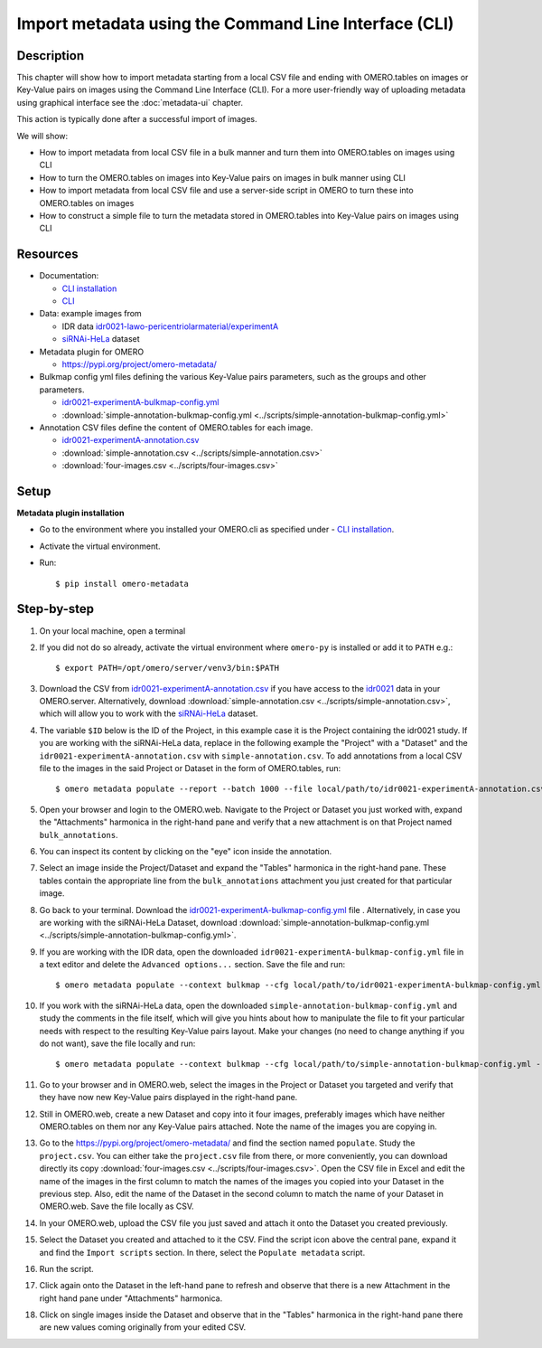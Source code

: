 Import metadata using the Command Line Interface (CLI)
======================================================

Description
-----------

This chapter will show how to import metadata starting from a local CSV file and ending with OMERO.tables on images or Key-Value pairs on images using the Command Line Interface (CLI). For a more user-friendly way of uploading metadata using graphical interface see the :doc:`metadata-ui` chapter.

This action is typically done after a successful import of images.

We will show:

- How to import metadata from local CSV file in a bulk manner and turn them into OMERO.tables on images using CLI

- How to turn the OMERO.tables on images into Key-Value pairs on images in bulk manner using CLI

- How to import metadata from local CSV file and use a server-side script in OMERO to turn these into OMERO.tables on images

- How to construct a simple file to turn the metadata stored in OMERO.tables into Key-Value pairs on images using CLI

Resources
---------

-  Documentation:

   -  `CLI installation <https://docs.openmicroscopy.org/omero/latest/users/cli/installation.html>`_

   -  `CLI <https://docs.openmicroscopy.org/omero/latest/users/cli/index.html>`__

-  Data: example images from

   -  IDR data `idr0021-lawo-pericentriolarmaterial/experimentA <https://idr.openmicroscopy.org/webclient/?show=project-51>`_
   -  `siRNAi-HeLa <https://downloads.openmicroscopy.org/images/DV/siRNAi-HeLa/>`_ dataset

-  Metadata plugin for OMERO

   - https://pypi.org/project/omero-metadata/

-  Bulkmap config yml files defining the various Key-Value pairs parameters, such as the groups and other parameters.

   - `idr0021-experimentA-bulkmap-config.yml <https://github.com/IDR/idr0021-lawo-pericentriolarmaterial/blob/9479af85f19487f215e3dfdd31a1b587370ed3cf/experimentA/idr0021-experimentA-bulkmap-config.yml>`_
   - :download:`simple-annotation-bulkmap-config.yml <../scripts/simple-annotation-bulkmap-config.yml>`

-  Annotation CSV files define the content of OMERO.tables for each image.

   - `idr0021-experimentA-annotation.csv <https://github.com/IDR/idr0021-lawo-pericentriolarmaterial/blob/9479af85f19487f215e3dfdd31a1b587370ed3cf/experimentA/idr0021-experimentA-annotation.csv>`_
   - :download:`simple-annotation.csv <../scripts/simple-annotation.csv>`
   - :download:`four-images.csv <../scripts/four-images.csv>`

Setup
-----

**Metadata plugin installation**

- Go to the environment where you installed your OMERO.cli as specified under - `CLI installation <https://docs.openmicroscopy.org/omero/latest/users/cli/installation.html>`_.

- Activate the virtual environment.

- Run::
    
    $ pip install omero-metadata

Step-by-step
------------

#.  On your local machine, open a terminal

#.  If you did not do so already, activate the virtual environment where ``omero-py`` is installed or add it to ``PATH`` e.g.::

    $ export PATH=/opt/omero/server/venv3/bin:$PATH

#.  Download the CSV from `idr0021-experimentA-annotation.csv <https://github.com/IDR/idr0021-lawo-pericentriolarmaterial/blob/9479af85f19487f215e3dfdd31a1b587370ed3cf/experimentA/idr0021-experimentA-annotation.csv>`_ if you have access to the `idr0021 <https://idr.openmicroscopy.org/webclient/?show=project-51>`_ data  in your OMERO.server. Alternatively, download :download:`simple-annotation.csv <../scripts/simple-annotation.csv>`, which will allow you to work with the `siRNAi-HeLa <https://downloads.openmicroscopy.org/images/DV/siRNAi-HeLa/>`_ dataset.

#.  The variable ``$ID​`` below is the ID of the ​Project, in this example case it is the Project containing the idr0021 study. If you are working with the siRNAi-HeLa data, replace in the following example the "Project" with a "Dataset" and the ``idr0021-experimentA-annotation.csv`` with ``simple-annotation.csv``. To add annotations from a local CSV file to the images in the said Project or Dataset in the form of OMERO.tables, run::
    
    $ omero metadata populate --report --batch 1000 --file local/path/to/idr0021-experimentA-annotation.csv Project:$ID

#.  Open your browser and login to the OMERO.web. Navigate to the Project or Dataset you just worked with, expand the "Attachments" harmonica in the right-hand pane and verify that a new attachment is on that Project named ``bulk_annotations``.

    |image0|

#.  You can inspect its content by clicking on the "eye" icon |image1| inside the annotation.

#.  Select an image inside the Project/Dataset and expand the "Tables" harmonica in the right-hand pane. These tables contain the appropriate line from the ``bulk_annotations`` attachment you just created for that particular image.

    |image2|

#.  Go back to your terminal. Download the `idr0021-experimentA-bulkmap-config.yml <https://github.com/IDR/idr0021-lawo-pericentriolarmaterial/blob/9479af85f19487f215e3dfdd31a1b587370ed3cf/experimentA/idr0021-experimentA-bulkmap-config.yml>`_ file . Alternatively, in case you are working with the siRNAi-HeLa Dataset, download :download:`simple-annotation-bulkmap-config.yml <../scripts/simple-annotation-bulkmap-config.yml>`.

#.  If you are working with the IDR data, open the downloaded ``idr0021-experimentA-bulkmap-config.yml`` file in a text editor and delete the ``Advanced options...`` section. Save the file and run::

    $ omero metadata populate --context bulkmap --cfg local/path/to/idr0021-experimentA-bulkmap-config.yml --batch 100 Project:$ID

#.  If you work with the siRNAi-HeLa data, open the downloaded ``simple-annotation-bulkmap-config.yml`` and study the comments in the file itself, which will give you hints about how to manipulate the file to fit your particular needs with respect to the resulting Key-Value pairs layout. Make your changes (no need to change anything if you do not want), save the file locally and run::

    $ omero metadata populate --context bulkmap --cfg local/path/to/simple-annotation-bulkmap-config.yml --batch 100 Dataset:$ID

#.  Go to your browser and in OMERO.web, select the images in the Project or Dataset you targeted and verify that they have now new Key-Value pairs displayed in the right-hand pane.

    |image3a|

#.  Still in OMERO.web, create a new Dataset and copy into it four images, preferably images which have neither OMERO.tables on them nor any Key-Value pairs attached. Note the name of the images you are copying in.

    |image4|

#.  Go to the https://pypi.org/project/omero-metadata/ and find the section named ``populate``. Study the ``project.csv``. You can either take the ``project.csv`` file from there, or more conveniently, you can download directly its copy :download:`four-images.csv <../scripts/four-images.csv>`. Open the CSV file in Excel and edit the name of the images in the first column to match the names of the images you copied into your Dataset in the previous step. Also, edit the name of the Dataset in the second column to match the name of your Dataset in OMERO.web. Save the file locally as CSV.

#.  In your OMERO.web, upload the CSV file you just saved and attach it onto the Dataset you created previously.

    |image5|

#.  Select the Dataset you created and attached to it the CSV. Find the script icon |image6| above the central pane, expand it and find the ``Import scripts`` section. In there, select the ``Populate metadata`` script.

    |image7| 

#.  Run the script.

#.  Click again onto the Dataset in the left-hand pane to refresh and observe that there is a new Attachment in the right hand pane under "Attachments" harmonica. 

    |image8|

#.  Click on single images inside the Dataset and observe that in the "Tables" harmonica in the right-hand pane there are new values coming originally from your edited CSV.

    |image9|


.. |image0| image:: images/metadata1.png
   :width: 4in
   :height: 1in

.. |image1| image:: images/metadata2.png
   :width: 0.35in
   :height: 0.3in

.. |image2| image:: images/metadata3.png
   :width: 4in
   :height: 3.5in

.. |image3a| image:: images/metadata3a.png
   :width: 4in
   :height: 3.3in

.. |image4| image:: images/metadata4.png
   :width: 5in
   :height: 1.5in

.. |image5| image:: images/metadata5.png
   :width: 4in
   :height: 1in

.. |image6| image:: images/metadata6.png
   :width: 0.35in
   :height: 0.3in

.. |image7| image:: images/metadata7.png
   :width: 2in
   :height: 0.7in

.. |image8| image:: images/metadata8.png
   :width: 4in
   :height: 1.3in

.. |image9| image:: images/metadata9.png
   :width: 4in
   :height: 2in
